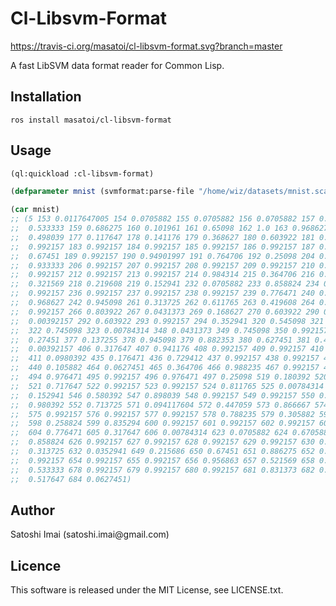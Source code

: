 * Cl-Libsvm-Format 

[[http://quickdocs.org/cl-libsvm-format/][http://quickdocs.org/badge/cl-libsvm-format.svg]]
[[https://travis-ci.org/masatoi/cl-libsvm-format][https://travis-ci.org/masatoi/cl-libsvm-format.svg?branch=master]]

A fast LibSVM data format reader for Common Lisp.

** Installation

#+BEGIN_SRC 
ros install masatoi/cl-libsvm-format
#+END_SRC

** Usage

#+BEGIN_SRC lisp
(ql:quickload :cl-libsvm-format)

(defparameter mnist (svmformat:parse-file "/home/wiz/datasets/mnist.scale"))

(car mnist)
;; (5 153 0.0117647005 154 0.0705882 155 0.0705882 156 0.0705882 157 0.494118 158
;;  0.533333 159 0.686275 160 0.101961 161 0.65098 162 1.0 163 0.968627 164
;;  0.498039 177 0.117647 178 0.141176 179 0.368627 180 0.603922 181 0.666667 182
;;  0.992157 183 0.992157 184 0.992157 185 0.992157 186 0.992157 187 0.882353 188
;;  0.67451 189 0.992157 190 0.94901997 191 0.764706 192 0.25098 204 0.192157 205
;;  0.933333 206 0.992157 207 0.992157 208 0.992157 209 0.992157 210 0.992157 211
;;  0.992157 212 0.992157 213 0.992157 214 0.984314 215 0.364706 216 0.321569 217
;;  0.321569 218 0.219608 219 0.152941 232 0.0705882 233 0.858824 234 0.992157 235
;;  0.992157 236 0.992157 237 0.992157 238 0.992157 239 0.776471 240 0.713725 241
;;  0.968627 242 0.945098 261 0.313725 262 0.611765 263 0.419608 264 0.992157 265
;;  0.992157 266 0.803922 267 0.0431373 269 0.168627 270 0.603922 290 0.054902 291
;;  0.00392157 292 0.603922 293 0.992157 294 0.352941 320 0.545098 321 0.992157
;;  322 0.745098 323 0.00784314 348 0.0431373 349 0.745098 350 0.992157 351
;;  0.27451 377 0.137255 378 0.945098 379 0.882353 380 0.627451 381 0.423529 382
;;  0.00392157 406 0.317647 407 0.941176 408 0.992157 409 0.992157 410 0.466667
;;  411 0.0980392 435 0.176471 436 0.729412 437 0.992157 438 0.992157 439 0.588235
;;  440 0.105882 464 0.0627451 465 0.364706 466 0.988235 467 0.992157 468 0.733333
;;  494 0.976471 495 0.992157 496 0.976471 497 0.25098 519 0.180392 520 0.509804
;;  521 0.717647 522 0.992157 523 0.992157 524 0.811765 525 0.00784314 545
;;  0.152941 546 0.580392 547 0.898039 548 0.992157 549 0.992157 550 0.992157 551
;;  0.980392 552 0.713725 571 0.094117604 572 0.447059 573 0.866667 574 0.992157
;;  575 0.992157 576 0.992157 577 0.992157 578 0.788235 579 0.305882 597 0.0901961
;;  598 0.258824 599 0.835294 600 0.992157 601 0.992157 602 0.992157 603 0.992157
;;  604 0.776471 605 0.317647 606 0.00784314 623 0.0705882 624 0.670588 625
;;  0.858824 626 0.992157 627 0.992157 628 0.992157 629 0.992157 630 0.764706 631
;;  0.313725 632 0.0352941 649 0.215686 650 0.67451 651 0.886275 652 0.992157 653
;;  0.992157 654 0.992157 655 0.992157 656 0.956863 657 0.521569 658 0.0431373 677
;;  0.533333 678 0.992157 679 0.992157 680 0.992157 681 0.831373 682 0.529412 683
;;  0.517647 684 0.0627451)
#+END_SRC

** Author
Satoshi Imai (satoshi.imai@gmail.com)

** Licence
This software is released under the MIT License, see LICENSE.txt.
